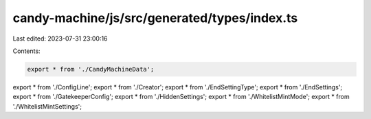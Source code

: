 candy-machine/js/src/generated/types/index.ts
=============================================

Last edited: 2023-07-31 23:00:16

Contents:

.. code-block:: ts

    export * from './CandyMachineData';
export * from './ConfigLine';
export * from './Creator';
export * from './EndSettingType';
export * from './EndSettings';
export * from './GatekeeperConfig';
export * from './HiddenSettings';
export * from './WhitelistMintMode';
export * from './WhitelistMintSettings';


